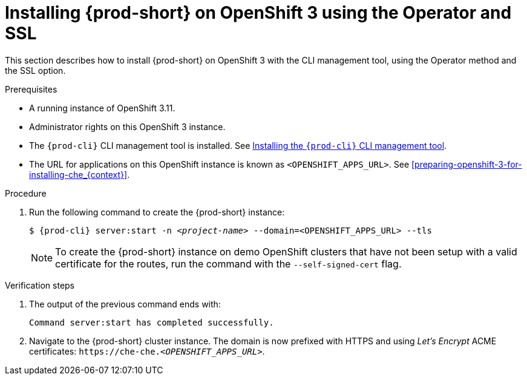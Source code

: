 // installing-che-on-openshift-3-using-the-operator

[id="installing-{prod-id-short}-on-openshift-3-using-the-operator-and-ssl_{context}"]
= Installing {prod-short} on OpenShift 3 using the Operator and SSL

This section describes how to install {prod-short} on OpenShift 3 with the CLI management tool, using the Operator method and the SSL option.

.Prerequisites

* A running instance of OpenShift 3.11.
* Administrator rights on this OpenShift 3 instance.
* The `{prod-cli}` CLI management tool is installed. See link:{site-baseurl}che-7/installing-the-chectl-management-tool/[Installing the `{prod-cli}` CLI management tool].
* The URL for applications on this OpenShift instance is known as `<OPENSHIFT_APPS_URL>`. See xref:preparing-openshift-3-for-installing-che_{context}[].

.Procedure

. Run the following command to create the {prod-short} instance:
+
[subs="+quotes,+attributes",options="nowrap"]
----
$ {prod-cli} server:start -n _<project-name>_ --domain=<OPENSHIFT_APPS_URL> --tls 
----
+
[NOTE]
====
To create the {prod-short} instance on demo OpenShift clusters that have not been setup with a valid certificate for the routes, run the command with the `--self-signed-cert` flag.
====

.Verification steps

. The output of the previous command ends with:
+ 
----
Command server:start has completed successfully.
----

. Navigate to the {prod-short} cluster instance. The domain is now prefixed with HTTPS and using _Let’s Encrypt_ ACME certificates: `++https://++che-che.__<OPENSHIFT_APPS_URL>__`.
